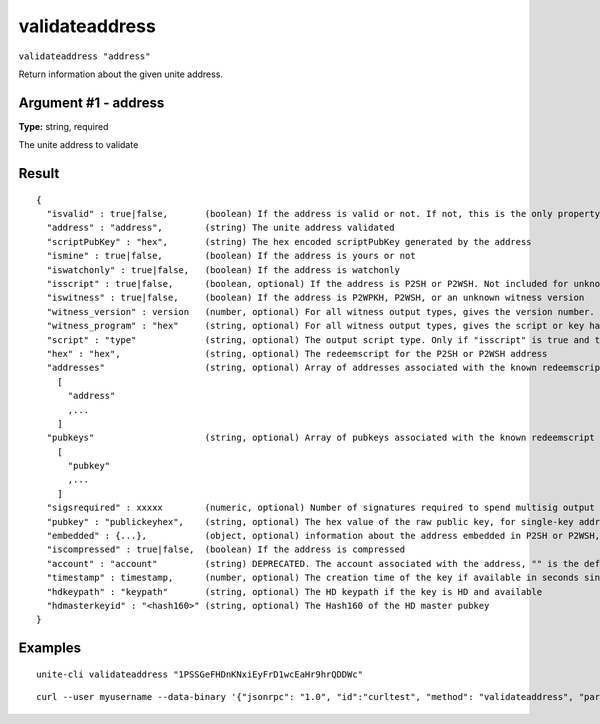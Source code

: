.. Copyright (c) 2018 The Unit-e developers
   Distributed under the MIT software license, see the accompanying
   file LICENSE or https://opensource.org/licenses/MIT.

validateaddress
---------------

``validateaddress "address"``

Return information about the given unite address.

Argument #1 - address
~~~~~~~~~~~~~~~~~~~~~

**Type:** string, required

The unite address to validate

Result
~~~~~~

::

  {
    "isvalid" : true|false,       (boolean) If the address is valid or not. If not, this is the only property returned.
    "address" : "address",        (string) The unite address validated
    "scriptPubKey" : "hex",       (string) The hex encoded scriptPubKey generated by the address
    "ismine" : true|false,        (boolean) If the address is yours or not
    "iswatchonly" : true|false,   (boolean) If the address is watchonly
    "isscript" : true|false,      (boolean, optional) If the address is P2SH or P2WSH. Not included for unknown witness types.
    "iswitness" : true|false,     (boolean) If the address is P2WPKH, P2WSH, or an unknown witness version
    "witness_version" : version   (number, optional) For all witness output types, gives the version number.
    "witness_program" : "hex"     (string, optional) For all witness output types, gives the script or key hash present in the address.
    "script" : "type"             (string, optional) The output script type. Only if "isscript" is true and the redeemscript is known. Possible types: nonstandard, pubkey, pubkeyhash, scripthash, multisig, nulldata, witness_v0_keyhash, witness_v0_scripthash, witness_unknown
    "hex" : "hex",                (string, optional) The redeemscript for the P2SH or P2WSH address
    "addresses"                   (string, optional) Array of addresses associated with the known redeemscript (only if "iswitness" is false). This field is superseded by the "pubkeys" field and the address inside "embedded".
      [
        "address"
        ,...
      ]
    "pubkeys"                     (string, optional) Array of pubkeys associated with the known redeemscript (only if "script" is "multisig")
      [
        "pubkey"
        ,...
      ]
    "sigsrequired" : xxxxx        (numeric, optional) Number of signatures required to spend multisig output (only if "script" is "multisig")
    "pubkey" : "publickeyhex",    (string, optional) The hex value of the raw public key, for single-key addresses (possibly embedded in P2SH or P2WSH)
    "embedded" : {...},           (object, optional) information about the address embedded in P2SH or P2WSH, if relevant and known. It includes all validateaddress output fields for the embedded address, excluding "isvalid", metadata ("timestamp", "hdkeypath", "hdmasterkeyid") and relation to the wallet ("ismine", "iswatchonly", "account").
    "iscompressed" : true|false,  (boolean) If the address is compressed
    "account" : "account"         (string) DEPRECATED. The account associated with the address, "" is the default account
    "timestamp" : timestamp,      (number, optional) The creation time of the key if available in seconds since epoch (Jan 1 1970 GMT)
    "hdkeypath" : "keypath"       (string, optional) The HD keypath if the key is HD and available
    "hdmasterkeyid" : "<hash160>" (string, optional) The Hash160 of the HD master pubkey
  }

Examples
~~~~~~~~

::

  unite-cli validateaddress "1PSSGeFHDnKNxiEyFrD1wcEaHr9hrQDDWc"

::

  curl --user myusername --data-binary '{"jsonrpc": "1.0", "id":"curltest", "method": "validateaddress", "params": ["1PSSGeFHDnKNxiEyFrD1wcEaHr9hrQDDWc"] }' -H 'content-type: text/plain;' http://127.0.0.1:7181/

